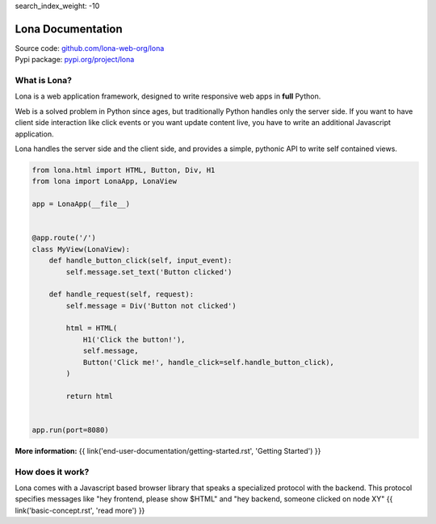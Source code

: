 search_index_weight: -10


Lona Documentation
==================

| Source code: `github.com/lona-web-org/lona <https://github.com/lona-web-org/lona>`_
| Pypi package: `pypi.org/project/lona <https://pypi.org/project/lona>`_


What is Lona?
-------------

Lona is a web application framework, designed to write responsive web apps in
**full** Python.

Web is a solved problem in Python since ages, but traditionally Python handles
only the server side. If you want to have client side interaction like
click events or you want update content live, you have to write an additional
Javascript application.

Lona handles the server side and the client side, and provides a simple,
pythonic API to write self contained views.


.. code-block:: python

    from lona.html import HTML, Button, Div, H1
    from lona import LonaApp, LonaView

    app = LonaApp(__file__)


    @app.route('/')
    class MyView(LonaView):
        def handle_button_click(self, input_event):
            self.message.set_text('Button clicked')

        def handle_request(self, request):
            self.message = Div('Button not clicked')

            html = HTML(
                H1('Click the button!'),
                self.message,
                Button('Click me!', handle_click=self.handle_button_click),
            )

            return html


    app.run(port=8080)

**More information:**
{{ link('end-user-documentation/getting-started.rst', 'Getting Started') }}


How does it work?
-----------------

Lona comes with a Javascript based browser library that speaks a specialized
protocol with the backend.
This protocol specifies messages like "hey frontend, please show $HTML" and
"hey backend, someone clicked on node XY" 
{{ link('basic-concept.rst', 'read more') }}
